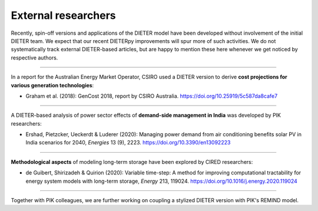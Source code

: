.. _application-external:

=========================
External researchers
=========================

Recently, spin-off versions and applications of the DIETER model have been developed without involvement of the initial DIETER team. We expect that our recent DIETERpy improvements will spur more of such activities. We do not systematically track external DIETER-based articles, but are happy to mention these here whenever we get noticed by respective authors.

-----------------

In a report for the Australian Energy Market Operator, CSIRO used a DIETER version to derive **cost projections for various generation technologies**:

* Graham et al. (2018): GenCost 2018, report by CSIRO Australia. https://doi.org/10.25919/5c587da8cafe7

-----------------

A DIETER-based analysis of power sector effects of **demand-side management in India** was developed by PIK researchers:

* Ershad, Pietzcker, Ueckerdt & Luderer (2020): Managing power demand from air conditioning benefits solar PV in India scenarios for 2040, *Energies* 13 (9), 2223. https://doi.org/10.3390/en13092223

-----------------

**Methodological aspects** of modeling long-term storage have been explored by CIRED researchers:

* de Guibert, Shirizadeh & Quirion (2020): Variable time-step: A method for improving computational tractability for energy system models with long-term storage, *Energy* 213, 119024. https://doi.org/10.1016/j.energy.2020.119024

-----------------

Together with PIK colleagues, we are further working on coupling a stylized DIETER version with PIK's REMIND model.
